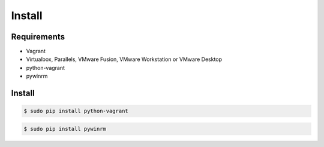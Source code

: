 *******
Install
*******

Requirements
============

* Vagrant
* Virtualbox, Parallels, VMware Fusion, VMware Workstation or VMware Desktop
* python-vagrant
* pywinrm

Install
=======

.. code-block:: bash

  $ sudo pip install python-vagrant

.. code-block:: bash

  $ sudo pip install pywinrm